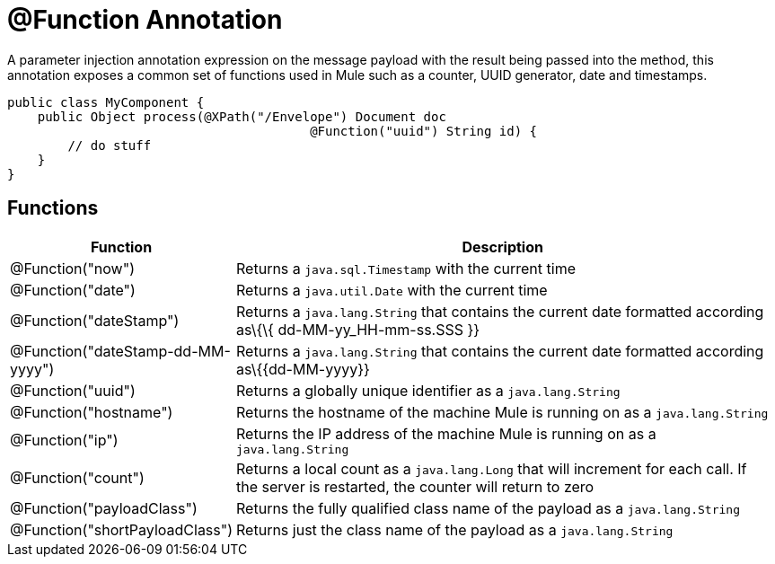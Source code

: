 = @Function Annotation

A parameter injection annotation expression on the message payload with the result being passed into the method, this annotation exposes a common set of functions used in Mule such as a counter, UUID generator, date and timestamps.

[source, java]
----
public class MyComponent {
    public Object process(@XPath("/Envelope") Document doc
                                        @Function("uuid") String id) {
        // do stuff
    }
}
----

== Functions

[width="99a",cols="10a,90a",options="header"]
|===
|Function |Description
|@Function("now") |Returns a `java.sql.Timestamp` with the current time
|@Function("date") |Returns a `java.util.Date` with the current time
|@Function("dateStamp") |Returns a `java.lang.String` that contains the current date formatted according as\{\{ dd-MM-yy_HH-mm-ss.SSS }}
|@Function("dateStamp-dd-MM-yyyy") |Returns a `java.lang.String` that contains the current date formatted according as\{\{dd-MM-yyyy}}
|@Function("uuid") |Returns a globally unique identifier as a `java.lang.String`
|@Function("hostname") |Returns the hostname of the machine Mule is running on as a `java.lang.String`
|@Function("ip") |Returns the IP address of the machine Mule is running on as a `java.lang.String`
|@Function("count") |Returns a local count as a `java.lang.Long` that will increment for each call. If the server is restarted, the counter will return to zero
|@Function("payloadClass") |Returns the fully qualified class name of the payload as a `java.lang.String`
|@Function("shortPayloadClass") |Returns just the class name of the payload as a `java.lang.String`
|===
